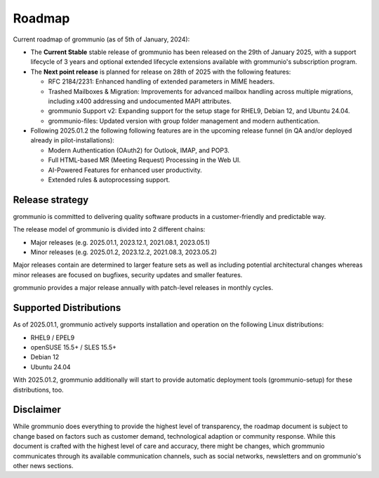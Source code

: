 ..
        SPDX-License-Identifier: CC-BY-SA-4.0 or-later
        SPDX-FileCopyrightText: 2024 grommunio GmbH

#######
Roadmap
#######

Current roadmap of grommunio (as of 5th of January, 2024):

- The **Current Stable** stable release of grommunio has been released on the
  29th of January 2025, with a support lifecycle of 3 years and optional extended
  lifecycle extensions available with grommunio's subscription program.

- The **Next point release** is planned for release on 28th of 2025 with the
  following features:

  - RFC 2184/2231: Enhanced handling of extended parameters in MIME headers.
  - Trashed Mailboxes & Migration: Improvements for advanced mailbox handling
    across multiple migrations, including x400 addressing and undocumented MAPI
    attributes.
  - grommunio Support v2: Expanding support for the setup stage for RHEL9,
    Debian 12, and Ubuntu 24.04.
  - grommunio-files: Updated version with group folder management and modern
    authentication.

- Following 2025.01.2 the following following features are in the upcoming
  release funnel (in QA and/or deployed already in pilot-installations):

  - Modern Authentication (OAuth2) for Outlook, IMAP, and POP3.
  - Full HTML-based MR (Meeting Request) Processing in the Web UI.
  - AI-Powered Features for enhanced user productivity.
  - Extended rules & autoprocessing support.

Release strategy
================

grommunio is committed to delivering quality software products in a
customer-friendly and predictable way.

The release model of grommunio is divided into 2 different chains:

- Major releases (e.g. 2025.01.1, 2023.12.1, 2021.08.1, 2023.05.1)

- Minor releases (e.g. 2025.01.2, 2023.12.2, 2021.08.3, 2023.05.2)

Major releases contain are determined to larger feature sets as well as
including potential architectural changes whereas minor releases are focused
on bugfixes, security updates and smaller features.

grommunio provides a major release annually with patch-level releases in
monthly cycles.

Supported Distributions
=======================

As of 2025.01.1, grommunio actively supports installation and operation on the
following Linux distributions:

- RHEL9 / EPEL9
- openSUSE 15.5+ / SLES 15.5+
- Debian 12
- Ubuntu 24.04

With 2025.01.2, grommunio additionally will start to provide automatic
deployment tools (grommunio-setup) for these distributions, too.

Disclaimer
==========

While grommunio does everything to provide the highest level of transparency,
the roadmap document is subject to change based on factors such as customer
demand, technological adaption or community response. While this document is
crafted with the highest level of care and accuracy, there might be changes,
which grommunio communicates through its available communication channels, such
as social networks, newsletters and on grommunio's other news sections.
